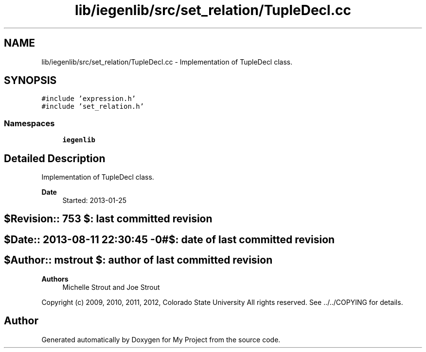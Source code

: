 .TH "lib/iegenlib/src/set_relation/TupleDecl.cc" 3 "Sun Jul 12 2020" "My Project" \" -*- nroff -*-
.ad l
.nh
.SH NAME
lib/iegenlib/src/set_relation/TupleDecl.cc \- Implementation of TupleDecl class\&.  

.SH SYNOPSIS
.br
.PP
\fC#include 'expression\&.h'\fP
.br
\fC#include 'set_relation\&.h'\fP
.br

.SS "Namespaces"

.in +1c
.ti -1c
.RI " \fBiegenlib\fP"
.br
.in -1c
.SH "Detailed Description"
.PP 
Implementation of TupleDecl class\&. 


.PP
\fBDate\fP
.RS 4
Started: 2013-01-25 
.RE
.PP
.SH "$Revision:: 753                $: last committed revision"
.PP
.SH "$Date:: 2013-08-11 22:30:45 -0#$: date of last committed revision"
.PP
.SH "$Author:: mstrout              $: author of last committed revision"
.PP
\fBAuthors\fP
.RS 4
Michelle Strout and Joe Strout
.RE
.PP
Copyright (c) 2009, 2010, 2011, 2012, Colorado State University All rights reserved\&. See \&.\&./\&.\&./COPYING for details\&. 
.br
 
.SH "Author"
.PP 
Generated automatically by Doxygen for My Project from the source code\&.
